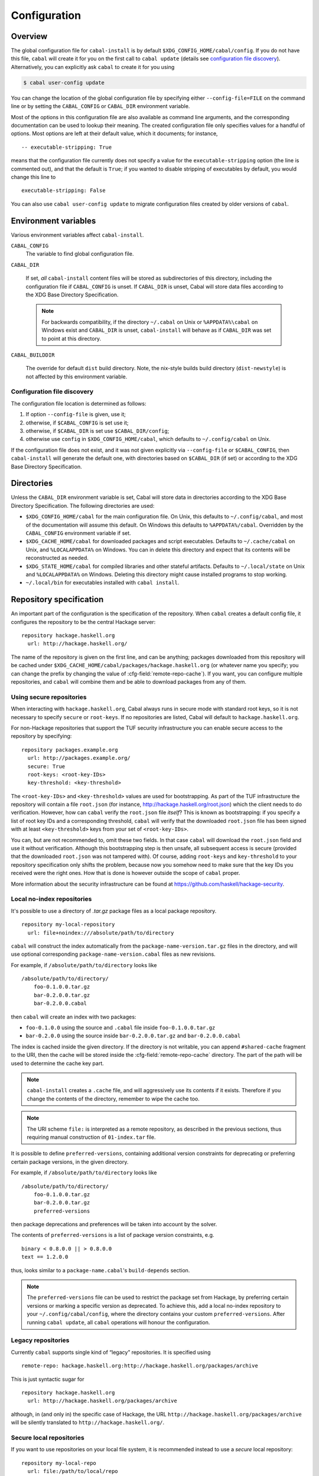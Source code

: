 Configuration
=============

.. highlight:: cabal

Overview
--------

The global configuration file for ``cabal-install`` is by default
``$XDG_CONFIG_HOME/cabal/config``. If you do not have this file, ``cabal`` will create
it for you on the first call to ``cabal update``
(details see `configuration file discovery`_).
Alternatively, you can explicitly ask ``cabal`` to create it for you using

.. code-block:: console

    $ cabal user-config update

You can change the location of the global configuration file by specifying
either ``--config-file=FILE`` on the command line or by setting the
``CABAL_CONFIG`` or ``CABAL_DIR`` environment variable.

Most of the options in this configuration file are also available as
command line arguments, and the corresponding documentation can be used
to lookup their meaning. The created configuration file only specifies
values for a handful of options. Most options are left at their default
value, which it documents; for instance,

::

    -- executable-stripping: True

means that the configuration file currently does not specify a value for
the ``executable-stripping`` option (the line is commented out), and
that the default is ``True``; if you wanted to disable stripping of
executables by default, you would change this line to

::

    executable-stripping: False

You can also use ``cabal user-config update`` to migrate configuration
files created by older versions of ``cabal``.

Environment variables
---------------------

Various environment variables affect ``cabal-install``.

``CABAL_CONFIG``
   The variable to find global configuration file.

``CABAL_DIR``

   If set, *all* ``cabal-install`` content files will be stored as
   subdirectories of this directory, including the configuration file
   if ``CABAL_CONFIG`` is unset.  If ``CABAL_DIR`` is unset, Cabal
   will store data files according to the XDG Base Directory
   Specification.

   .. note::

       For backwards compatibility, if the directory ``~/.cabal`` on
       Unix or ``%APPDATA%\cabal`` on Windows exist and ``CABAL_DIR``
       is unset, ``cabal-install`` will behave as if ``CABAL_DIR`` was
       set to point at this directory.

``CABAL_BUILDDIR``

    The override for default ``dist`` build directory.
    Note, the nix-style builds build directory (``dist-newstyle``)
    is not affected by this environment variable.

.. _config-file-discovery:

Configuration file discovery
^^^^^^^^^^^^^^^^^^^^^^^^^^^^

The configuration file location is determined as follows:

1. If option ``--config-file`` is given, use it;
2. otherwise, if ``$CABAL_CONFIG`` is set use it;
3. otherwise, if ``$CABAL_DIR`` is set use ``$CABAL_DIR/config``;
4. otherwise use ``config`` in ``$XDG_CONFIG_HOME/cabal``, which
   defaults to ``~/.config/cabal`` on Unix.

If the configuration file does not exist, and it was not given
explicitly via ``--config-file`` or ``$CABAL_CONFIG``, then
``cabal-install`` will generate the default one, with directories
based on ``$CABAL_DIR`` (if set) or according to the XDG Base
Directory Specification.

Directories
-----------

Unless the ``CABAL_DIR`` environment variable is set, Cabal will store
data in directories according to the XDG Base Directory Specification.
The following directories are used:

* ``$XDG_CONFIG_HOME/cabal`` for the main configuration file.  On
  Unix, this defaults to ``~/.config/cabal``, and most of the
  documentation will assume this default.  On Windows this defaults to
  ``%APPDATA%/cabal``.  Overridden by the ``CABAL_CONFIG`` environment
  variable if set.

* ``$XDG_CACHE_HOME/cabal`` for downloaded packages and script
  executables.  Defaults to ``~/.cache/cabal`` on Unix, and
  ``%LOCALAPPDATA%`` on Windows.  You can in delete this directory and
  expect that its contents will be reconstructed as needed.

* ``$XDG_STATE_HOME/cabal`` for compiled libraries and other stateful
  artifacts.  Defaults to ``~/.local/state`` on Unix and
  ``%LOCALAPPDATA%`` on Windows.  Deleting this directory might cause
  installed programs to stop working.

* ``~/.local/bin`` for executables installed with ``cabal install``.

Repository specification
------------------------

An important part of the configuration is the specification of the
repository. When ``cabal`` creates a default config file, it configures
the repository to be the central Hackage server:

::

    repository hackage.haskell.org
      url: http://hackage.haskell.org/

The name of the repository is given on the first line, and can be
anything; packages downloaded from this repository will be cached under
``$XDG_CACHE_HOME/cabal/packages/hackage.haskell.org`` (or whatever name you specify;
you can change the prefix by changing the value of
:cfg-field:`remote-repo-cache`). If you want, you can configure multiple
repositories, and ``cabal`` will combine them and be able to download
packages from any of them.

Using secure repositories
^^^^^^^^^^^^^^^^^^^^^^^^^

When interacting with ``hackage.haskell.org``, Cabal always runs in secure mode
with standard root keys, so it is not necessary to specify ``secure`` or
``root-keys``. If no repositories are listed, Cabal will default to
``hackage.haskell.org``.

For non-Hackage repositories that support the TUF security infrastructure you
can enable secure access to the repository by specifying:

::

    repository packages.example.org
      url: http://packages.example.org/
      secure: True
      root-keys: <root-key-IDs>
      key-threshold: <key-threshold>

The ``<root-key-IDs>`` and ``<key-threshold>`` values are used for
bootstrapping. As part of the TUF infrastructure the repository will
contain a file ``root.json`` (for instance,
http://hackage.haskell.org/root.json) which the client needs to do
verification. However, how can ``cabal`` verify the ``root.json`` file
*itself*? This is known as bootstrapping: if you specify a list of root
key IDs and a corresponding threshold, ``cabal`` will verify that the
downloaded ``root.json`` file has been signed with at least
``<key-threshold>`` keys from your set of ``<root-key-IDs>``.

You can, but are not recommended to, omit these two fields. In that case
``cabal`` will download the ``root.json`` field and use it without
verification. Although this bootstrapping step is then unsafe, all
subsequent access is secure (provided that the downloaded ``root.json``
was not tampered with). Of course, adding ``root-keys`` and
``key-threshold`` to your repository specification only shifts the
problem, because now you somehow need to make sure that the key IDs you
received were the right ones. How that is done is however outside the
scope of ``cabal`` proper.

More information about the security infrastructure can be found at
https://github.com/haskell/hackage-security.

Local no-index repositories
^^^^^^^^^^^^^^^^^^^^^^^^^^^

It's possible to use a directory of `.tar.gz` package files as a local package
repository.

::

    repository my-local-repository
      url: file+noindex:///absolute/path/to/directory

``cabal`` will construct the index automatically from the
``package-name-version.tar.gz`` files in the directory, and will use optional
corresponding ``package-name-version.cabal`` files as new revisions.

For example, if ``/absolute/path/to/directory`` looks like
::

    /absolute/path/to/directory/
        foo-0.1.0.0.tar.gz
        bar-0.2.0.0.tar.gz
        bar-0.2.0.0.cabal

then ``cabal`` will create an index with two packages:

- ``foo-0.1.0.0`` using the source and ``.cabal`` file inside
  ``foo-0.1.0.0.tar.gz``
- ``bar-0.2.0.0`` using the source inside ``bar-0.2.0.0.tar.gz``
  and ``bar-0.2.0.0.cabal``

The index is cached inside the given directory. If the directory is not
writable, you can append ``#shared-cache`` fragment to the URI,
then the cache will be stored inside the :cfg-field:`remote-repo-cache` directory.
The part of the path will be used to determine the cache key part.

.. note::
    ``cabal-install`` creates a ``.cache`` file, and will aggressively use
    its contents if it exists. Therefore if you change the contents of
    the directory, remember to wipe the cache too.

.. note::
    The URI scheme ``file:`` is interpreted as a remote repository,
    as described in the previous sections, thus requiring manual construction
    of ``01-index.tar`` file.

It is possible to define ``preferred-versions``, containing additional version constraints
for deprecating or preferring certain package versions, in the given directory.

For example, if ``/absolute/path/to/directory`` looks like
::

    /absolute/path/to/directory/
        foo-0.1.0.0.tar.gz
        bar-0.2.0.0.tar.gz
        preferred-versions

then package deprecations and preferences will be taken into account by the solver.

The contents of ``preferred-versions`` is a list of package version constraints, e.g.
::

    binary < 0.8.0.0 || > 0.8.0.0
    text == 1.2.0.0

thus, looks similar to a ``package-name.cabal``'s ``build-depends`` section.

.. note::
    The ``preferred-versions`` file can be used to restrict the package set from Hackage, by preferring
    certain versions or marking a specific version as deprecated. To achieve this, add a
    local no-index repository to your ``~/.config/cabal/config``, where the directory contains your custom
    ``preferred-versions``. After running ``cabal update``, all ``cabal`` operations will honour the
    configuration.

Legacy repositories
^^^^^^^^^^^^^^^^^^^

Currently ``cabal`` supports single kind of “legacy” repositories.
It is specified using

::

    remote-repo: hackage.haskell.org:http://hackage.haskell.org/packages/archive

This is just syntactic sugar for

::

    repository hackage.haskell.org
      url: http://hackage.haskell.org/packages/archive

although, in (and only in) the specific case of Hackage, the URL
``http://hackage.haskell.org/packages/archive`` will be silently
translated to ``http://hackage.haskell.org/``.

Secure local repositories
^^^^^^^^^^^^^^^^^^^^^^^^^

If you want to use repositories on your local file system, it is
recommended instead to use a *secure* local repository:

::

    repository my-local-repo
      url: file:/path/to/local/repo
      secure: True
      root-keys: <root-key-IDs>
      key-threshold: <key-threshold>

The layout of these secure local repos matches the layout of remote
repositories exactly; the :hackage-pkg:`hackage-repo-tool`
can be used to create and manage such repositories.
